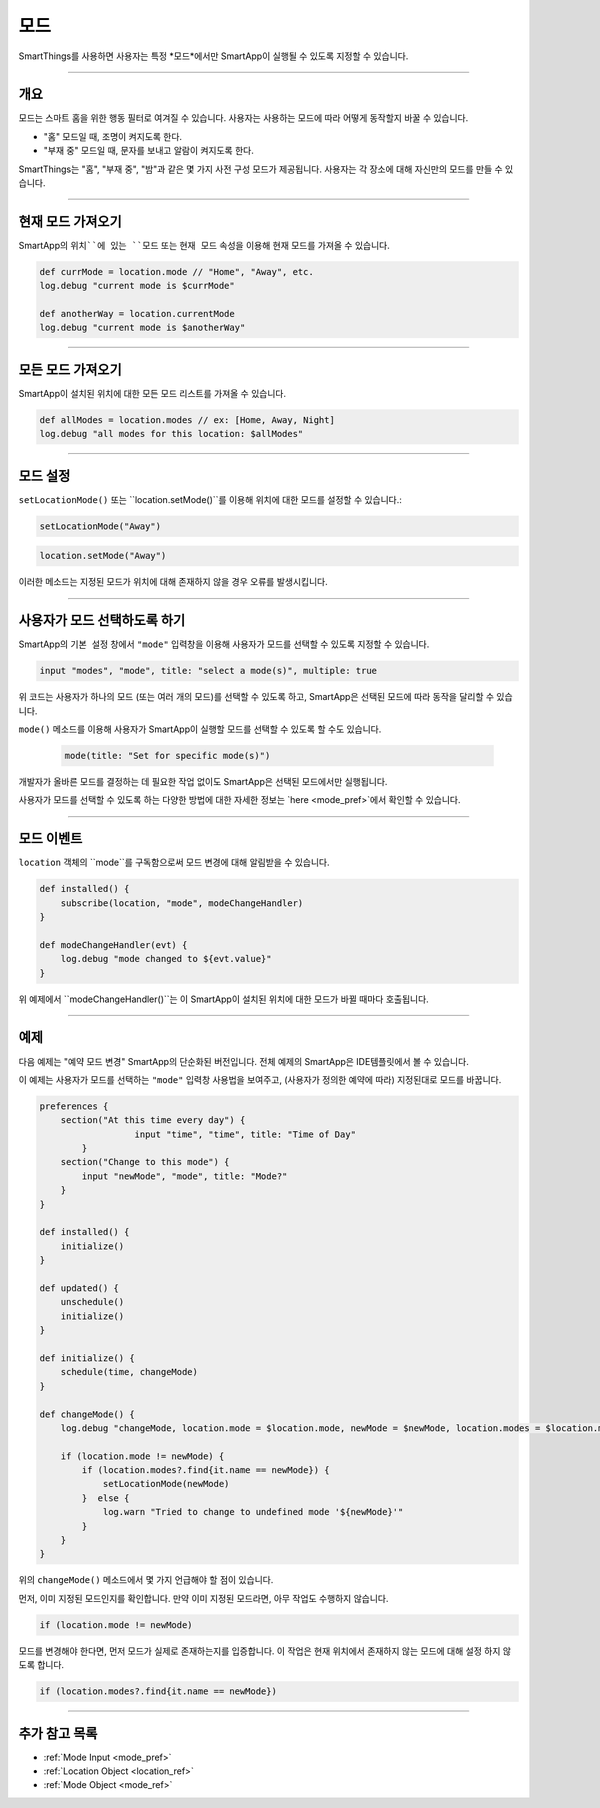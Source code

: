 .. _modes:

=====
모드
=====

SmartThings를 사용하면 사용자는 특정 *모드*에서만 SmartApp이 실행될 수 있도록 지정할 수 있습니다.

----

개요
--------

모드는 스마트 홈을 위한 행동 필터로 여겨질 수 있습니다. 사용자는 사용하는 모드에 따라 어떻게 동작할지 바꿀 수 있습니다.

- "홈" 모드일 때, 조명이 켜지도록 한다.
- "부재 중" 모드일 때, 문자를 보내고 알람이 켜지도록 한다.

SmartThings는 "홈", "부재 중", "밤"과 같은 몇 가지 사전 구성 모드가 제공됩니다.
사용자는 각 장소에 대해 자신만의 모드를 만들 수 있습니다.

----

현재 모드 가져오기
----------------

SmartApp의 ``위치``에 있는 ``모드`` 또는 ``현재 모드`` 속성을 이용해 현재 모드를 가져올 수 있습니다.

.. code-block:: groovy

    def currMode = location.mode // "Home", "Away", etc.
    log.debug "current mode is $currMode"

    def anotherWay = location.currentMode
    log.debug "current mode is $anotherWay"

----

모든 모드 가져오기
-----------------

SmartApp이 설치된 위치에 대한 모든 모드 리스트를 가져올 수 있습니다.

.. code-block:: groovy

    def allModes = location.modes // ex: [Home, Away, Night]
    log.debug "all modes for this location: $allModes"

----

모드 설정
--------

``setLocationMode()`` 또는 ``location.setMode()``를 이용해 위치에 대한 모드를 설정할 수 있습니다.:

.. code-block:: groovy

    setLocationMode("Away")

.. code-block:: groovy

    location.setMode("Away")

이러한 메소드는 지정된 모드가 위치에 대해 존재하지 않을 경우 오류를 발생시킵니다.

----

사용자가 모드 선택하도록 하기
------------------------------

SmartApp의 ``기본 설정`` 창에서 ``"mode"`` 입력창을 이용해 사용자가 모드를 선택할 수 있도록 지정할 수 있습니다.

.. code-block:: groovy

  input "modes", "mode", title: "select a mode(s)", multiple: true

위 코드는 사용자가 하나의 모드 (또는 여러 개의 모드)를 선택할 수 있도록 하고, SmartApp은 선택된 모드에 따라 동작을 달리할 수 있습니다.

``mode()`` 메소드를 이용해 사용자가 SmartApp이 실행할 모드를 선택할 수 있도록 할 수도 있습니다.


 .. code-block:: groovy

    mode(title: "Set for specific mode(s)")

개발자가 올바른 모드를 결정하는 데 필요한 작업 없이도 SmartApp은 선택된 모드에서만 실행됩니다.

사용자가 모드를 선택할 수 있도록 하는 다양한 방법에 대한 자세한 정보는 `here <mode_pref>`에서 확인할 수 있습니다.

----

모드 이벤트
-----------

``location`` 객체의 ``mode``를 구독함으로써 모드 변경에 대해 알림받을 수 있습니다.

.. code-block:: groovy

    def installed() {
        subscribe(location, "mode", modeChangeHandler)
    }

    def modeChangeHandler(evt) {
        log.debug "mode changed to ${evt.value}"
    }

위 예제에서 ``modeChangeHandler()``는 이 SmartApp이 설치된 위치에 대한 모드가 바뀔 때마다 호출됩니다.

----

예제
-------

다음 예제는 "예약 모드 변경" SmartApp의 단순화된 버전입니다. 전체 예제의 SmartApp은 IDE템플릿에서 볼 수 있습니다.

이 예제는 사용자가 모드를 선택하는 ``"mode"`` 입력창 사용법을 보여주고, (사용자가 정의한 예약에 따라) 지정된대로 모드를 바꿉니다.

.. code-block:: groovy

    preferences {
        section("At this time every day") {
		      input "time", "time", title: "Time of Day"
	    }
        section("Change to this mode") {
            input "newMode", "mode", title: "Mode?"
        }
    }

    def installed() {
        initialize()
    }

    def updated() {
        unschedule()
        initialize()
    }

    def initialize() {
        schedule(time, changeMode)
    }

    def changeMode() {
        log.debug "changeMode, location.mode = $location.mode, newMode = $newMode, location.modes = $location.modes"

        if (location.mode != newMode) {
            if (location.modes?.find{it.name == newMode}) {
                setLocationMode(newMode)
            }  else {
                log.warn "Tried to change to undefined mode '${newMode}'"
            }
        }
    }

위의 ``changeMode()`` 메소드에서 몇 가지 언급해야 할 점이 있습니다.

먼저, 이미 지정된 모드인지를 확인합니다. 만약 이미 지정된 모드라면, 아무 작업도 수행하지 않습니다.

.. code-block:: groovy

    if (location.mode != newMode)

모드를 변경해야 한다면, 먼저 모드가 실제로 존재하는지를 입증합니다.
이 작업은 현재 위치에서 존재하지 않는 모드에 대해 설정 하지 않도록 합니다.

.. code-block:: groovy

    if (location.modes?.find{it.name == newMode})

----

추가 참고 목록
-------------

- :ref:`Mode Input <mode_pref>`
- :ref:`Location Object <location_ref>`
- :ref:`Mode Object <mode_ref>`
